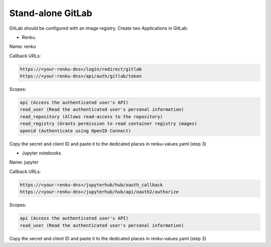.. _standalone-gitlab:

Stand-alone GitLab
==================

GitLab should be configured with an image registry.
Create two Applications in GitLab:

- Renku.

Name: renku

Callback URLs:

.. code-block:: console

  https://<your-renku-dns>/login/redirect/gitlab
  https://<your-renku-dns>/api/auth/gitlab/token

Scopes:

.. code-block:: console

    api (Access the authenticated user's API)
    read_user (Read the authenticated user's personal information)
    read_repository (Allows read-access to the repository)
    read_registry (Grants permission to read container registry images)
    openid (Authenticate using OpenID Connect)

Copy the secret and client ID and paste it to the dedicated places in renku-values.yaml (step 3)

- Jupyter notebooks.

Name: jupyter

Callback URLs:

.. code-block:: console

  https://<your-renku-dns>/jupyterhub/hub/oauth_callback
  https://<your-renku-dns>/jupyterhub/hub/api/oauth2/authorize

Scopes:

.. code-block:: console

    api (Access the authenticated user's API)
    read_user (Read the authenticated user's personal information)

Copy the secret and client ID and paste it to the dedicated places in renku-values.yaml (step 3)
